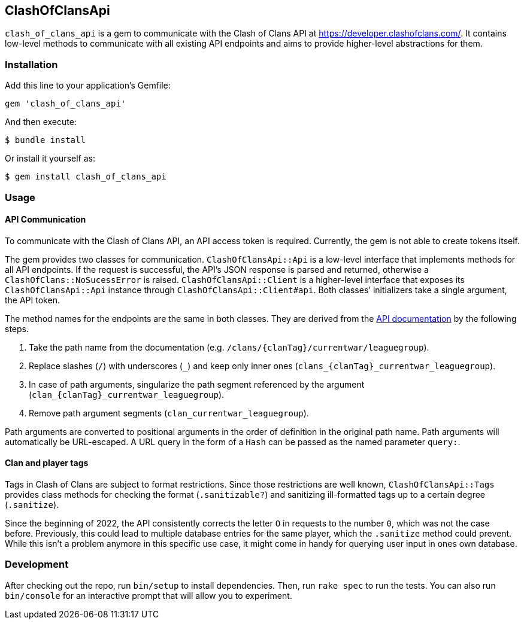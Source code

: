 == ClashOfClansApi

`clash_of_clans_api` is a gem to communicate with the Clash of Clans API at https://developer.clashofclans.com/.
It contains low-level methods to communicate with all existing API endpoints and aims to provide higher-level abstractions for them.

=== Installation

Add this line to your application’s Gemfile:

[source,ruby]
----
gem 'clash_of_clans_api'
----

And then execute:

....
$ bundle install
....

Or install it yourself as:

....
$ gem install clash_of_clans_api
....

=== Usage

==== API Communication

To communicate with the Clash of Clans API, an API access token is required.
Currently, the gem is not able to create tokens itself.

The gem provides two classes for communication.
`ClashOfClansApi::Api` is a low-level interface that implements methods for all API endpoints.
If the request is successful, the API’s JSON response is parsed and returned, otherwise a `ClashOfClans::NoSucessError` is raised.
`ClashOfClansApi::Client` is a higher-level interface that exposes its `ClashOfClansApi::Api` instance through `ClashOfClansApi::Client#api`.
Both classes’ initializers take a single argument, the API token.

The method names for the endpoints are the same in both classes.
They are derived from the https://developer.clashofclans.com/#/documentation[API documentation] by the following steps.

. Take the path name from the documentation (e.g. `/clans/{clanTag}/currentwar/leaguegroup`).
. Replace slashes (`/`) with underscores (`\_`) and keep only inner ones (`clans_{clanTag}_currentwar_leaguegroup`).
. In case of path arguments, singularize the path segment referenced by the argument (`clan_{clanTag}_currentwar_leaguegroup`).
. Remove path argument segments (`clan_currentwar_leaguegroup`).

Path arguments are converted to positional arguments in the order of definition in the original path name.
Path arguments will automatically be URL-escaped.
A URL query in the form of a `Hash` can be passed as the named parameter `query:`.

==== Clan and player tags

Tags in Clash of Clans are subject to format restrictions.
Since those restrictions are well known, `ClashOfClansApi::Tags` provides class methods for checking the format (`.sanitizable?`) and sanitizing ill-formatted tags up to a certain degree (`.sanitize`).

Since the beginning of 2022, the API consistently corrects the letter `O` in requests to the number `0`, which was not the case before.
Previously, this could lead to multiple database entries for the same player, which the `.sanitize` method could prevent.
While this isn’t a problem anymore in this specific use case, it might come in handy for querying user input in ones own database.


=== Development

After checking out the repo, run `bin/setup` to install dependencies.
Then, run `rake spec` to run the tests.
You can also run `bin/console` for an interactive prompt that will allow you to experiment.
